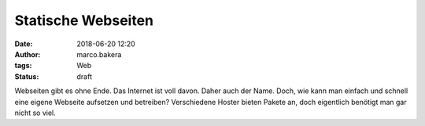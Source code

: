 Statische Webseiten
###################
:date: 2018-06-20 12:20
:author: marco.bakera
:tags: Web
:status: draft

Webseiten gibt es ohne Ende. Das Internet ist voll davon. Daher auch der Name.
Doch, wie kann man einfach und schnell eine eigene Webseite aufsetzen und 
betreiben? Verschiedene Hoster bieten Pakete an, doch eigentlich benötigt
man gar nicht so viel.